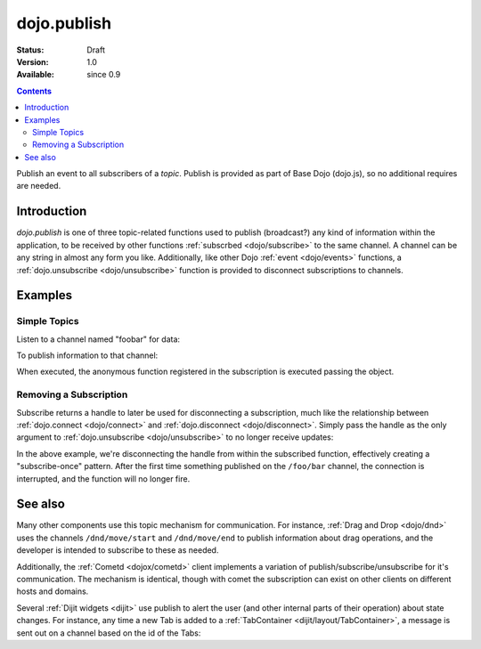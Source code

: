 .. _dojo/publish:

dojo.publish
============

:Status: Draft
:Version: 1.0
:Available: since 0.9

.. contents::
   :depth: 2

Publish an event to all subscribers of a `topic`. Publish is provided as part of Base Dojo (dojo.js), so no additional requires are needed.

============
Introduction
============

`dojo.publish` is one of three topic-related functions used to publish (broadcast?) any kind of information within the application, to be received by other functions :ref:`subscrbed <dojo/subscribe>` to the same channel. A channel can be any string in almost any form you like. Additionally, like other Dojo :ref:`event <dojo/events>` functions, a :ref:`dojo.unsubscribe <dojo/unsubscribe>` function is provided to disconnect subscriptions to channels.

========
Examples
========

Simple Topics
-------------

Listen to a channel named "foobar" for data:

.. code-block :: javascript
 :linenos:

  dojo.subscribe("foobar", function(message){
      console.log("I got: ", message);
  });

To publish information to that channel:

.. code-block :: javascript
 :linenos:
  
  dojo.publish("foobar", [{ 
     item:"one", another:"item", anObject:{ deeper:"data" }
  }]);

When executed, the anonymous function registered in the subscription is executed passing the object. 

Removing a Subscription
-----------------------

Subscribe returns a handle to later be used for disconnecting a subscription, much like the relationship between :ref:`dojo.connect <dojo/connect>` and :ref:`dojo.disconnect <dojo/disconnect>`. Simply pass the handle as the only argument to :ref:`dojo.unsubscribe <dojo/unsubscribe>` to no longer receive updates:

.. code-block :: javascript
 :linenos:

  var handle = dojo.subscribe("/foo/bar", function(message){ 
      // only runs once in this case:
      dojo.unsubscribe(handle);
  });

In the above example, we're disconnecting the handle from within the subscribed function, effectively creating a "subscribe-once" pattern. After the first time something published on the ``/foo/bar`` channel, the connection is interrupted, and the function will no longer fire. 

========
See also
========

Many other components use this topic mechanism for communication. For instance, :ref:`Drag and Drop <dojo/dnd>` uses the channels ``/dnd/move/start`` and ``/dnd/move/end`` to publish information about drag operations, and the developer is intended to subscribe to these as needed.

Additionally, the :ref:`Cometd <dojox/cometd>` client implements a variation of publish/subscribe/unsubscribe for it's communication. The mechanism is identical, though with comet the subscription can exist on other clients on different hosts and domains.

Several :ref:`Dijit widgets <dijit>` use publish to alert the user (and other internal parts of their operation) about state changes. For instance, any time a new Tab is added to a :ref:`TabContainer <dijit/layout/TabContainer>`, a message is sent out on a channel based on the id of the Tabs:

.. code-block :: javascript
 :linenos:

  var id = "myTabs";
  dojo.subscribe(id + "-addChild", function(child){
     // child is the new pane being added to the tabs with id="myTabs"
  });
